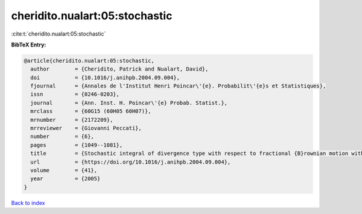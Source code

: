 cheridito.nualart:05:stochastic
===============================

:cite:t:`cheridito.nualart:05:stochastic`

**BibTeX Entry:**

.. code-block:: bibtex

   @article{cheridito.nualart:05:stochastic,
     author        = {Cheridito, Patrick and Nualart, David},
     doi           = {10.1016/j.anihpb.2004.09.004},
     fjournal      = {Annales de l'Institut Henri Poincar\'{e}. Probabilit\'{e}s et Statistiques},
     issn          = {0246-0203},
     journal       = {Ann. Inst. H. Poincar\'{e} Probab. Statist.},
     mrclass       = {60G15 (60H05 60H07)},
     mrnumber      = {2172209},
     mrreviewer    = {Giovanni Peccati},
     number        = {6},
     pages         = {1049--1081},
     title         = {Stochastic integral of divergence type with respect to fractional {B}rownian motion with {H}urst parameter {$Hin(0,{1\over2})$}},
     url           = {https://doi.org/10.1016/j.anihpb.2004.09.004},
     volume        = {41},
     year          = {2005}
   }

`Back to index <../By-Cite-Keys.html>`_
